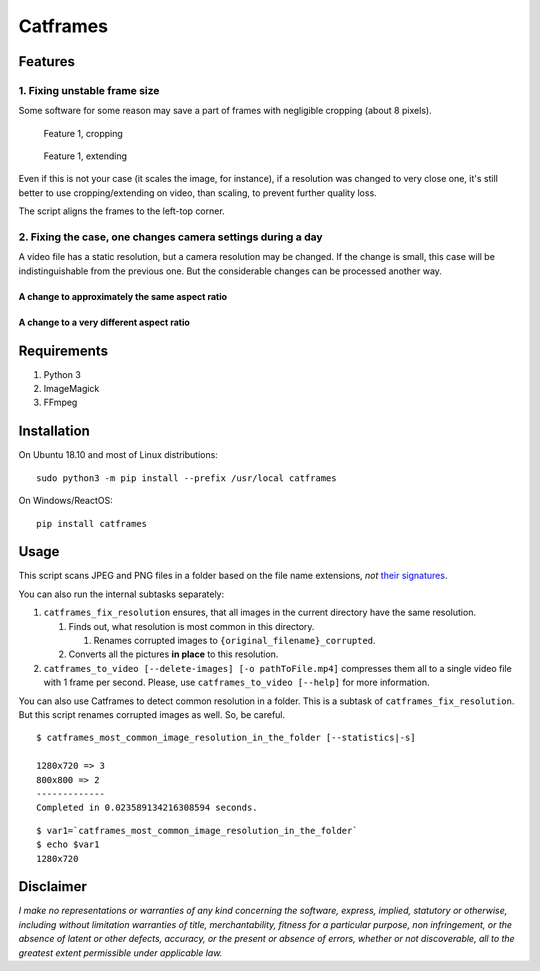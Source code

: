 Catframes
=========

 | |Python versions: 3.3 and above| |PyPI| |License: CC0-1.0|
 | |GitHub code size in bytes| |Code quality| |Code alerts|

Features
--------

1. Fixing unstable frame size
~~~~~~~~~~~~~~~~~~~~~~~~~~~~~

Some software for some reason may save a part of frames with negligible
cropping (about 8 pixels).

.. figure:: https://github.com/georgy7/catframes/raw/master/ReadMe%20images/case1_1.png
   :alt: Feature 1, cropping

   Feature 1, cropping

.. figure:: https://github.com/georgy7/catframes/raw/master/ReadMe%20images/case1_2.png
   :alt: Feature 1, extending

   Feature 1, extending

Even if this is not your case (it scales the image, for instance), if a
resolution was changed to very close one, it's still better to use
cropping/extending on video, than scaling, to prevent further quality
loss.

The script aligns the frames to the
left-top corner.

2. Fixing the case, one changes camera settings during a day
~~~~~~~~~~~~~~~~~~~~~~~~~~~~~~~~~~~~~~~~~~~~~~~~~~~~~~~~~~~~

A video file has a static resolution, but a camera resolution may be
changed. If the change is small, this case will be indistinguishable
from the previous one. But the considerable changes can be processed
another way.

A change to approximately the same aspect ratio
^^^^^^^^^^^^^^^^^^^^^^^^^^^^^^^^^^^^^^^^^^^^^^^

.. figure:: https://github.com/georgy7/catframes/raw/master/ReadMe%20images/case2_1.png
   :alt: Feature 2.1

A change to a very different aspect ratio
^^^^^^^^^^^^^^^^^^^^^^^^^^^^^^^^^^^^^^^^^

.. figure:: https://github.com/georgy7/catframes/raw/master/ReadMe%20images/case2_2.png
   :alt: Feature 2.2

Requirements
------------

1. Python 3
2. ImageMagick
3. FFmpeg

Installation
------------

On Ubuntu 18.10 and most of Linux distributions:

::

    sudo python3 -m pip install --prefix /usr/local catframes

On Windows/ReactOS:

::

    pip install catframes

Usage
-----

|Usage video|

This script scans JPEG and PNG files in a folder based on the file
name extensions, *not* `their
signatures <https://en.wikipedia.org/wiki/List_of_file_signatures>`__.

You can also run the internal subtasks separately:

1. ``catframes_fix_resolution`` ensures, that all images in the current
   directory have the same resolution.

   1. Finds out, what resolution is most common in this directory.

      1. Renames corrupted images to ``{original_filename}_corrupted``.

   2. Converts all the pictures **in place** to this resolution.

2. ``catframes_to_video [--delete-images] [-o pathToFile.mp4]``
   compresses them all to a single video file with 1 frame per second.
   Please, use ``catframes_to_video [--help]`` for more information.

You can also use Catframes to detect common resolution in a folder.
This is a subtask of ``catframes_fix_resolution``.
But this script renames corrupted images as well.
So, be careful.

::

    $ catframes_most_common_image_resolution_in_the_folder [--statistics|-s]

    1280x720 => 3
    800x800 => 2
    -------------
    Completed in 0.023589134216308594 seconds.

::

    $ var1=`catframes_most_common_image_resolution_in_the_folder`
    $ echo $var1
    1280x720

Disclaimer
----------

*I make no representations or warranties of any kind concerning the
software, express, implied, statutory or otherwise, including without
limitation warranties of title, merchantability, fitness for a
particular purpose, non infringement, or the absence of latent or other
defects, accuracy, or the present or absence of errors, whether or not
discoverable, all to the greatest extent permissible under applicable
law.*

.. |GitHub code size in bytes| image:: https://img.shields.io/github/languages/code-size/georgy7/catframes.svg
   :target: #
.. |License: CC0-1.0| image:: https://img.shields.io/badge/License-CC0%201.0-lightgrey.svg
   :target: http://creativecommons.org/publicdomain/zero/1.0/
.. |Python versions: 3.3 and above| image:: https://img.shields.io/pypi/pyversions/catframes.svg?style=flat
   :target: #
.. |PyPI| image:: https://img.shields.io/pypi/v/catframes.svg
   :target: https://pypi.org/project/catframes/
.. |Code quality| image:: https://img.shields.io/lgtm/grade/python/g/georgy7/catframes.svg?logo=lgtm&logoWidth=18
   :target: https://lgtm.com/projects/g/georgy7/catframes/context:python
.. |Code alerts| image:: https://img.shields.io/lgtm/alerts/g/georgy7/catframes.svg?logo=lgtm&logoWidth=18
   :target: https://lgtm.com/projects/g/georgy7/catframes/alerts

.. |Usage video| image:: https://github.com/georgy7/catframes/raw/master/ReadMe%20images/usage_webm_thumbnail.png
   :target: https://github.com/georgy7/catframes/raw/master/ReadMe%20images/usage.webm
